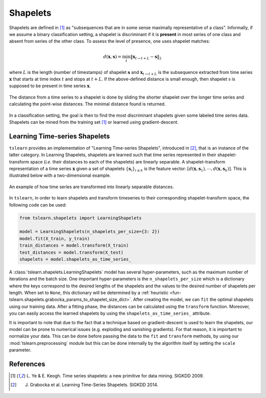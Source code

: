 .. _shapelets:

Shapelets
=========

Shapelets are defined in [1]_ as "subsequences that are in some sense
maximally representative of a class".
Informally, if we assume a binary classification setting, a shapelet is
discriminant if it is **present** in most series of one class and absent from
series of the other class.
To assess the level of presence, one uses shapelet matches:

.. math::

    d(\mathbf{x}, \mathbf{s}) =
        \min_t \| \mathbf{x}_{t\rightarrow t+L} - \mathbf{s} \|_2

where :math:`L` is the length (number of timestamps) of shapelet
:math:`\mathbf{s}` and :math:`\mathbf{x}_{t\rightarrow t+L}` is the subsequence
extracted from time series :math:`\mathbf{x}` that starts at time index
:math:`t` and stops at :math:`t+L`.
If the above-defined distance is small enough, then
shapelet :math:`\textbf{s}` is supposed to be present in time series
:math:`\mathbf{x}`.

.. figure:: ../../_images/sphx_glr_plot_shapelet_locations_001.svg
    :width: 80%
    :align: center

    The distance from a time series to a shapelet is done by sliding the
    shorter shapelet over the longer time series and calculating the
    point-wise distances. The minimal distance found is returned.

In a classification setting, the goal is then to find the most discriminant
shapelets given some labeled time series data.
Shapelets can be mined from the training set [1]_ or learned using
gradient-descent.

Learning Time-series Shapelets
------------------------------

``tslearn`` provides an implementation of "Learning Time-series Shapelets",
introduced in [2]_, that is an instance of the latter category.
In Learning Shapelets,
shapelets are learned such
that time series represented in their shapelet-transform space (`i.e.` their
distances to each of the shapelets) are linearly separable.
A shapelet-transform representation of a time series :math:`\mathbf{x}` given
a set of shapelets :math:`\{\mathbf{s}_i\}_{i \leq k}` is the feature vector:
:math:`[d(\mathbf{x}, \mathbf{s}_1), \cdots, d(\mathbf{x}, \mathbf{s}_k)]`.
This is illustrated below with a two-dimensional example.


.. figure:: ../../_images/sphx_glr_plot_shapelet_distances_001.svg
    :width: 80%
    :align: center

    An example of how time series are transformed into linearly separable
    distances.


In ``tslearn``, in order to learn shapelets and transform timeseries to
their corresponding shapelet-transform space, the following code can be used:

.. code-block:: python

    from tslearn.shapelets import LearningShapelets

    model = LearningShapelets(n_shapelets_per_size={3: 2})
    model.fit(X_train, y_train)
    train_distances = model.transform(X_train)
    test_distances = model.transform(X_test)
    shapelets = model.shapelets_as_time_series_


A :class:`tslearn.shapelets.LearningShapelets` model has several
hyper-parameters, such as the maximum number of iterations and the batch size.
One important hyper-parameters is the ``n_shapelets_per_size``
which is a dictionary where the keys correspond to the desired lengths of the 
shapelets and the values to the desired number of shapelets per length. When 
set to ``None``, this dictionary will be determined by a 
:ref:`heuristic <fun-tslearn.shapelets.grabocka_params_to_shapelet_size_dict>`. 
After creating the model, we can ``fit`` the optimal shapelets 
using our training data. After a fitting phase, the distances can be calculated 
using the ``transform`` function. Moreover, you can easily access the 
learned shapelets by using the ``shapelets_as_time_series_`` attribute.

It is important to note that due to the fact that a technique based on
gradient-descent is used to learn the shapelets, our model can be prone
to numerical issues (e.g. exploding and vanishing gradients). For that
reason, it is important to normalize your data. This can be done before
passing the data to the
``fit``
and
``transform``
methods, by using our
:mod:`tslearn.preprocessing`
module but this can be done internally by the algorithm itself by setting the
``scale``
parameter.


.. minigallery:: tslearn.shapelets.LearningShapelets
    :add-heading: Examples Involving Shapelet-based Estimators
    :heading-level: -


.. raw:: html

    <div style="clear: both;" />

References
----------

.. [1] L. Ye & E. Keogh. Time series shapelets: a new primitive for data
       mining. SIGKDD 2009.
.. [2] J. Grabocka et al. Learning Time-Series Shapelets. SIGKDD 2014.
